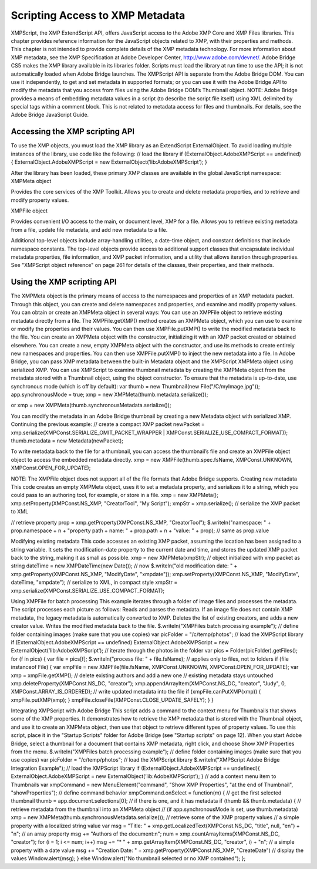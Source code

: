 .. _scripting-access-to-xmp-metadata:

Scripting Access to XMP Metadata
================================
XMPScript, the XMP ExtendScript API, offers JavaScript access to the Adobe XMP Core and XMP Files
libraries. This chapter provides reference information for the JavaScript objects related to XMP, with their
properties and methods.
This chapter is not intended to provide complete details of the XMP metadata technology. For more
information about XMP metadata, see the XMP Specification at Adobe Developer Center,
http://www.adobe.com/devnet/.
Adobe Bridge CS5 makes the XMP library available in its libraries folder. Scripts must load the library at run
time to use the API; it is not automatically loaded when Adobe Bridge launches. The XMPScript API is
separate from the Adobe Bridge DOM. You can use it independently, to get and set metadata in supported
formats; or you can use it with the Adobe Bridge API to modify the metadata that you access from files
using the Adobe Bridge DOM’s Thumbnail object.
NOTE: Adobe Bridge provides a means of embedding metadata values in a script (to describe the script file
itself) using XML delimited by special tags within a comment block. This is not related to metadata access
for files and thumbnails. For details, see the Adobe Bridge JavaScript Guide.

.. _accessing-the-xmp-scripting-api:

Accessing the XMP scripting API
-------------------------------
To use the XMP objects, you must load the XMP library as an ExtendScript ExternalObject. To avoid
loading multiple instances of the library, use code like the following:
// load the library
if (ExternalObject.AdobeXMPScript == undefined) {
ExternalObject.AdobeXMPScript = new
ExternalObject(’lib:AdobeXMPScript’);
}

After the library has been loaded, these primary XMP classes are available in the global JavaScript
namespace:
XMPMeta object

Provides the core services of the XMP Toolkit. Allows you to create and delete
metadata properties, and to retrieve and modify property values.

XMPFile object

Provides convenient I/O access to the main, or document level, XMP for a file. Allows
you to retrieve existing metadata from a file, update file metadata, and add new
metadata to a file.

Additional top-level objects include array-handling utilities, a date-time object, and constant definitions
that include namespace constants. The top-level objects provide access to additional support classes that
encapsulate individual metadata properties, file information, and XMP packet information, and a utility
that allows iteration through properties.
See "XMPScript object reference" on page 261 for details of the classes, their properties, and their
methods.


.. _using-the-xmp-scripting-api:

Using the XMP scripting API
---------------------------
The XMPMeta object is the primary means of access to the namespaces and properties of an XMP
metadata packet. Through this object, you can create and delete namespaces and properties, and
examine and modify property values.
You can obtain or create an XMPMeta object in several ways:
You can use an XMPFile object to retrieve existing metadata directly from a file. The
XMPFile.getXMP() method creates an XMPMeta object, which you can use to examine or modify the
properties and their values. You can then use XMPFile.putXMP() to write the modified metadata back
to the file.
You can create an XMPMeta object with the constructor, initializing it with an XMP packet created or
obtained elsewhere.
You can create a new, empty XMPMeta object with the constructor, and use its methods to create
entirely new namespaces and properties. You can then use XMPFile.putXMP() to inject the new
metadata into a file.
In Adobe Bridge, you can pass XMP metadata between the built-in Metadata object and the XMPScript
XMPMeta object using serialized XMP.
You can use XMPScript to examine thumbnail metadata by creating the XMPMeta object from the
metadata stored with a Thumbnail object, using the object constructor. To ensure that the metadata is
up-to-date, use synchronous mode (which is off by default):
var thumb = new Thumbnail(new File("/C/myImage.jpg"));
app.synchronousMode = true;
xmp = new XMPMeta(thumb.metadata.serialize());

or
xmp = new XMPMeta(thumb.synchronousMetadata.serialize());

You can modify the metadata in an Adobe Bridge thumbnail by creating a new Metadata object with
serialized XMP. Continuing the previous example:
// create a compact XMP packet
newPacket = xmp.serialize(XMPConst.SERIALIZE_OMIT_PACKET_WRAPPER |
XMPConst.SERIALIZE_USE_COMPACT_FORMAT));
thumb.metadata = new Metadata(newPacket);

To write metadata back to the file for a thumbnail, you can access the thumbnail’s file and create an
XMPFile object object to access the embedded metadata directly.
xmp = new XMPFile(thumb.spec.fsName, XMPConst.UNKNOWN,
XMPConst.OPEN_FOR_UPDATE);

NOTE: The XMPFile object does not support all of the file formats that Adobe Bridge supports.
Creating new metadata
This code creates an empty XMPMeta object, uses it to set a metadata property, and serializes it to a string,
which you could pass to an authoring tool, for example, or store in a file.
xmp = new XMPMeta();
xmp.setProperty(XMPConst.NS_XMP, "CreatorTool", "My Script");
xmpStr = xmp.serialize(); // serialize the XMP packet to XML

// retrieve property
prop = xmp.getProperty(XMPConst.NS_XMP, "CreatorTool");
$.writeln("namespace: " + prop.namespace + \n + "property path + name: " +
prop.path + \n + "value: " + prop); // same as prop.value

Modifying existing metadata
This code accesses an existing XMP packet, assuming the location has been assigned to a string variable. It
sets the modification-date property to the current date and time, and stores the updated XMP packet back
to the string, making it as small as possible.
xmp = new XMPMeta(xmpStr); // object initialized with xmp packet as string
dateTime = new XMPDateTime(new Date()); // now
$.writeln("old modification date: " +
xmp.getProperty(XMPConst.NS_XMP, "ModifyDate", "xmpdate"));
xmp.setProperty(XMPConst.NS_XMP, "ModifyDate", dateTime, "xmpdate");
// serialize to XML, in compact style
xmpStr = xmp.serialize(XMPConst.SERIALIZE_USE_COMPACT_FORMAT);

Using XMPFile for batch processing
This example iterates through a folder of image files and processes the metadata. The script processes
each picture as follows:
Reads and parses the metadata. If an image file does not contain XMP metadata, the legacy metadata
is automatically converted to XMP.
Deletes the list of existing creators, and adds a new creator value.
Writes the modified metadata back to the file.
$.writeln("XMPFiles batch processing example");
// define folder containing images (make sure that you use copies)
var picFolder = "/c/temp/photos";
// load the XMPScript library
if (ExternalObject.AdobeXMPScript == undefined)
ExternalObject.AdobeXMPScript =
new ExternalObject(’lib:AdobeXMPScript’);
// iterate through the photos in the folder
var pics = Folder(picFolder).getFiles();
for (f in pics) {
var file = pics[f];
$.writeln("process file: " + file.fsName);
// applies only to files, not to folders
if (file instanceof File) {
var xmpFile = new XMPFile(file.fsName, XMPConst.UNKNOWN,
XMPConst.OPEN_FOR_UPDATE);
var xmp = xmpFile.getXMP();
// delete existing authors and add a new one
// existing metadata stays untouched
xmp.deleteProperty(XMPConst.NS_DC, "creator");
xmp.appendArrayItem(XMPConst.NS_DC, "creator", "Judy", 0,
XMPConst.ARRAY_IS_ORDERED);
// write updated metadata into the file
if (xmpFile.canPutXMP(xmp)) {
xmpFile.putXMP(xmp);
}
xmpFile.closeFile(XMPConst.CLOSE_UPDATE_SAFELY);
}
}

Integrating XMPScript with Adobe Bridge
This script adds a command to the context menu for Thumbnails that shows some of the XMP properties.
It demonstrates how to retrieve the XMP metadata that is stored with the Thumbnail object, and use it to
create an XMPMeta object, then use that object to retrieve different types of property values.
To use this script, place it in the "Startup Scripts" folder for Adobe Bridge (see "Startup scripts" on page 12).
When you start Adobe Bridge, select a thumbnail for a document that contains XMP metadata, right click,
and choose Show XMP Properties from the menu.
$.writeln("XMPFiles batch processing example");
// define folder containing images (make sure that you use copies)
var picFolder = "/c/temp/photos";
// load the XMPScript library
$.writeln("XMPScript Adobe Bridge Integration Example");
// load the XMPScript library
if (ExternalObject.AdobeXMPScript == undefined){
ExternalObject.AdobeXMPScript = new
ExternalObject(’lib:AdobeXMPScript’);
}
// add a context menu item to Thumbnails
var xmpCommand = new MenuElement("command", "Show XMP Properties",
"at the end of Thumbnail", "showProperties");
// define command behavior
xmpCommand.onSelect = function(m) {
// get the first selected thumbnail
thumb = app.document.selections[0];
// if there is one, and it has metadata
if (thumb && thumb.metadata) {
// retrieve metadata from the thumbnail into an XMPMeta object
// (if app.synchronousMode is set, use thumb.metadata)
xmp = new XMPMeta(thumb.synchronousMetadata.serialize());
// retrieve some of the XMP property values
// a simple property with a localized string value
var msg = "Title: " + xmp.getLocalizedText(XMPConst.NS_DC,
"title", null, "en") + "\n";
// an array property
msg += "Authors of the document:\n";
num = xmp.countArrayItems(XMPConst.NS_DC, "creator");
for (i = 1; i <= num; i++)
msg += "* " + xmp.getArrayItem(XMPConst.NS_DC,
"creator", i) + "\n";
// a simple property with a date value
msg += "Creation Date: " + xmp.getProperty(XMPConst.NS_XMP,
"CreateDate")
// display the values
Window.alert(msg);
}
else
Window.alert("No thumbnail selected or no XMP contained");
};

